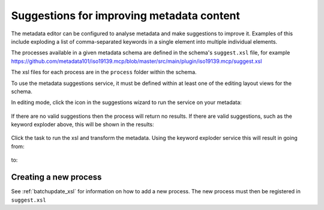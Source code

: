 .. _metadata_suggestion:

Suggestions for improving metadata content
##########################################

The metadata editor can be configured to analyse metadata and make suggestions to improve it. Examples of this include exploding a list of comma-separated keywords in a single element into multiple individual elements.

The processes available in a given metadata schema are defined in the schema's ``suggest.xsl`` file, for example https://github.com/metadata101/iso19139.mcp/blob/master/src/main/plugin/iso19139.mcp/suggest.xsl

The xsl files for each process are in the ``process`` folder within the schema.

To use the metadata suggestions service, it must be defined within at least one of the editing layout views for the schema. 

In editing mode, click the icon in the suggestions wizard to run the service on your metadata:

.. figure:: img/suggestion-wizard.png

If there are no valid suggestions then the process will return no results. If there are valid suggestions, such as the keyword exploder above, this will be shown in the results:

.. figure:: img/suggestion-results.png

Click the task to run the xsl and transform the metadata. Using the keyword exploder service this will result in going from:

.. figure:: img/keywords-concatenated.png

to:

.. figure:: img/keywords-exploded.png

Creating a new process
----------------------

See :ref:`batchupdate_xsl` for information on how to add a new process. The new process must then be registered in ``suggest.xsl``
